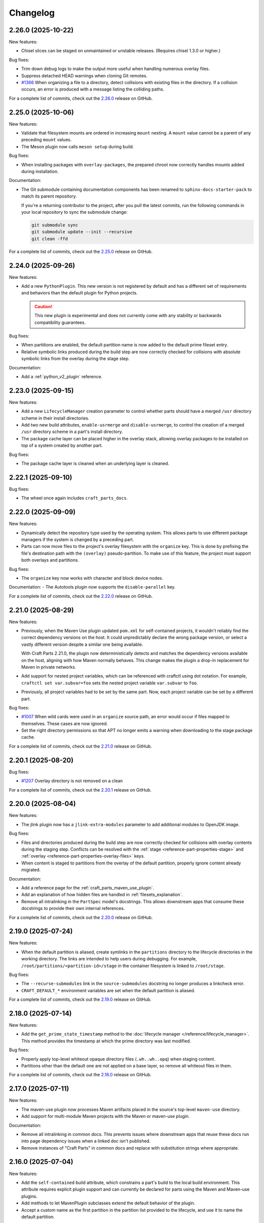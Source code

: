 Changelog
=========

.. changelog template:

  .. _release-X.Y.Z:

  X.Y.Z (YYYY-MM-DD)
  ------------------

  New features:

  Bug fixes:

  Documentation:

  For a complete list of commits, check out the `X.Y.Z`_ release on GitHub.


.. _release-2.26.0:

2.26.0 (2025-10-22)
-------------------

New features:

- Chisel slices can be staged on unmaintained or unstable releases. (Requires
  chisel 1.3.0 or higher.)

Bug fixes:

- Trim down debug logs to make the output more useful when handling numerous
  overlay files.
- Suppress detached HEAD warnings when cloning Git remotes.
- `#1366 <https://github.com/canonical/craft-parts/issues/1366>`_ When organizing a
  file to a directory, detect collisions with existing files in the directory. If a
  collision occurs, an error is produced with a message listing the colliding paths.

For a complete list of commits, check out the `2.26.0`_ release on GitHub.

.. _release-2.25.0:

2.25.0 (2025-10-06)
-------------------

New features:

- Validate that filesystem mounts are ordered in increasing ``mount`` nesting.
  A ``mount`` value cannot be a parent of any preceding ``mount`` values.

- The Meson plugin now calls ``meson setup`` during build.

Bug fixes:

- When installing packages with ``overlay-packages``, the prepared
  chroot now correctly handles mounts added during installation.

Documentation:

- The Git submodule containing documentation components has been renamed to
  ``sphinx-docs-starter-pack`` to match its parent repository.

  If you're a returning contributor to the project, after you pull the latest commits,
  run the following commands in your local repository to sync the submodule change:

  .. code-block::

      git submodule sync
      git submodule update --init --recursive
      git clean -ffd

For a complete list of commits, check out the `2.25.0`_ release on GitHub.


.. _release-2.24.0:

2.24.0 (2025-09-26)
-------------------

New features:

- Add a new ``PythonPlugin``. This new version is not registered by default and has
  a different set of requirements and behaviors than the default plugin for Python
  projects.

  .. caution::

     This new plugin is experimental and does not currently come with any stability or
     backwards compatibility guarantees.

Bug fixes:

- When partitions are enabled, the default partition name is now added to the
  default prime fileset entry.
- Relative symbolic links produced during the build step are now correctly checked for
  collisions with absolute symbolic links from the overlay during the stage step.

Documentation:

- Add a :ref:`python_v2_plugin` reference.


.. _release-2.23.0:

2.23.0 (2025-09-15)
-------------------

New features:

- Add a new ``LifecycleManager`` creation parameter to control whether parts should have
  a merged ``/usr`` directory scheme in their install directories.

- Add two new build attributes, ``enable-usrmerge`` and ``disable-usrmerge``, to control
  the creation of a merged ``/usr`` directory scheme in a part's install directory.
- The package cache layer can be placed higher in the overlay stack, allowing overlay
  packages to be installed on top of a system created by another part.

Bug fixes:

- The package cache layer is cleaned when an underlying layer is cleaned.

.. _release-2.22.1:

2.22.1 (2025-09-10)
-------------------

Bug fixes:

- The wheel once again includes ``craft_parts_docs``.

.. _release-2.22.0:

2.22.0 (2025-09-09)
-------------------

New features:

- Dynamically detect the repository type used by the operating system. This allows
  parts to use different package managers if the system is changed by a preceding part.

- Parts can now move files to the project's overlay filesystem with the ``organize``
  key. This is done by prefixing the file's destination path with the ``(overlay)``
  pseudo-partition. To make use of this feature, the project must support both overlays
  and partitions.

Bug fixes:

- The ``organize`` key now works with character and block device nodes.

Documentation:
- The Autotools plugin now supports the ``disable-parallel`` key.

For a complete list of commits, check out the `2.22.0`_ release on GitHub.

.. _release-2.21.0:

2.21.0 (2025-08-29)
-------------------

New features:

- Previously, when the Maven Use plugin updated ``pom.xml`` for self-contained projects,
  it wouldn't reliably find the correct dependency versions on the host. It could
  unpredictably declare the wrong package version, or select a vastly different version
  despite a similar one being available.

  With Craft Parts 2.21.0, the plugin now deterministically detects and matches the
  dependency versions available on the host, aligning with how Maven normally behaves.
  This change makes the plugin a drop-in replacement for Maven in private networks.

- Add support for nested project variables, which can be referenced with
  craftctl using dot notation. For example, ``craftctl set var.subvar=foo`` sets the
  nested project variable ``var.subvar`` to ``foo``.

- Previously, all project variables had to be set by the same part. Now, each project
  variable can be set by a different part.

Bug fixes:

- `#1007 <https://github.com/canonical/craft-parts/issues/1007>`_ When wild cards
  were used in an ``organize`` source path, an error would occur if files mapped to
  themselves. These cases are now ignored.
- Set the right directory permissions so that APT no longer emits a warning when
  downloading to the stage package cache.

For a complete list of commits, check out the `2.21.0`_ release on GitHub.

.. _release 2.20.1:

2.20.1 (2025-08-20)
-------------------

Bug fixes:

- `#1207 <https://github.com/canonical/craft-parts/issues/1207>`_ Overlay directory is
  not removed on a clean

For a complete list of commits, check out the `2.20.1`_ release on GitHub.

.. _release 2.20.0:

2.20.0 (2025-08-04)
-------------------

New features:

- The jlink plugin now has a ``jlink-extra-modules`` parameter to add additional
  modules to OpenJDK image.

Bug fixes:

- Files and directories produced during the build step are now correctly checked for
  collisions with overlay contents during the staging step. Conflicts can be resolved
  with the :ref:`stage <reference-part-properties-stage>` and
  :ref:`overlay <reference-part-properties-overlay-files>` keys.
- When content is staged to partitions from the overlay of the default partition,
  properly ignore content already migrated.

Documentation:

- Add a reference page for the :ref:`craft_parts_maven_use_plugin`.
- Add an explanation of how hidden files are handled in :ref:`filesets_explanation`.
- Remove all intralinking in the ``PartSpec`` model's docstrings. This allows
  downstream apps that consume these docstrings to provide their own internal
  references.

For a complete list of commits, check out the `2.20.0`_ release on GitHub.

.. _release-2.19.0:

2.19.0 (2025-07-24)
-------------------

New features:

- When the default partition is aliased, create symlinks in the ``partitions``
  directory to the lifecycle directories in the working directory. The links are
  intended to help users during debugging. For example,
  ``/root/partitions/<partition-id>/stage`` in the container filesystem is linked
  to ``/root/stage``.

Bug fixes:

- The ``--recurse-submodules`` link in the ``source-submodules`` docstring
  no longer produces a linkcheck error.
- ``CRAFT_DEFAULT_*`` environment variables are set when the default partition
  is aliased.

For a complete list of commits, check out the `2.19.0`_ release on GitHub.

.. _release-2.18.0:

2.18.0 (2025-07-14)
-------------------

New features:

- Add the ``get_prime_state_timestamp`` method to the
  :doc:`lifecycle manager </reference/lifecycle_manager>`. This method provides
  the timestamp at which the prime directory was last modified.

Bug fixes:

- Properly apply top-level whiteout opaque directory files (``.wh..wh..opq``) when
  staging content.
- Partitions other than the default one are not applied on a base layer, so remove
  all whiteout files in them.

For a complete list of commits, check out the `2.18.0`_ release on GitHub.

.. _release-2.17.0:

2.17.0 (2025-07-11)
-------------------

New features:

- The maven-use plugin now processes Maven artifacts placed in the source's top-level
  ``maven-use`` directory.
- Add support for multi-module Maven projects with the Maven or maven-use plugin.

Documentation:

- Remove all intralinking in common docs. This prevents issues where downstream apps
  that reuse these docs run into page dependency issues when a linked doc isn't
  published.
- Remove instances of "Craft Parts" in common docs and replace with substitution strings
  where appropriate.

.. _release-2.16.0:

2.16.0 (2025-07-04)
-------------------

New features:

- Add the ``self-contained`` build attribute, which constrains a part's build to the
  local build environment. This attribute requires explicit plugin support and can
  currently be declared for parts using the Maven and Maven-use plugins.
- Add methods to let MavenPlugin subclasses extend the default behavior of the plugin.
- Accept a custom name as the first partition in the partition list provided
  to the lifecycle, and use it to name the default partition.

Bug fixes:

- With the maven-use plugin in Craft Parts, fix versioning errors caused by native Maven
  plugins when the project indirectly depends on one.
- Don't expose :class:`~craft_parts.FilesystemMount` or its related classes and
  functions in the top-level module. It is unused outside of Craft Parts and adds
  ~150-200ms to the import time of downstream applications.

Documentation:

- Update the documentation on part properties using pydantic-kitbash.

For a complete list of commits, check out the `2.16.0`_ release on GitHub.

.. _release-2.15.0:

2.15.0 (2025-07-02)
-------------------

New features:

- Make the error message more detailed and traceable when the maven-use plugin
  encounters invalid XML in the software's ``pom.xml`` file.
- Add support for the ``parent`` tag on a ``pom.xml`` file with the maven-use
  plugin.

Bug fixes:

- With the maven-use plugin, don't raise errors if dependency versions aren't specified
  in the software's ``pom.xml`` file.
- With the maven-use plugin, don't create ``pom.xml`` files with duplicate
  ``<distributionManagement>`` tags.
- Fix content migration when using :class:`~craft_parts.FilesystemMount` during the
  prime step. Instead of relying on the content of the overlay, gather the list of
  files and directories from the stage directory and the state of the stage
  migration.

For a complete list of commits, check out the `2.15.0`_ release on GitHub.

Documentation:

- Document the updated and rewritten ``PartSpec`` model in the
  :ref:`reference-part-properties` reference.

.. _release-2.14.0:

2.14.0 (2025-06-20)
-------------------

New features:

- Use the default :class:`~craft_parts.FilesystemMount` to distribute content
  between partitions when migrating content from the overlay.
- Track migrated content per partition in the default state file via a new
  ``partitions_contents`` field in :class:`~craft_parts.MigrationState`.
- Support source types that list snaps as requirements.

Bug fixes:

- Rely on the migrated content tracked per partition in state files to properly
  clean shared areas (stage and prime directories) in partitions. Also make sure
  to account for content coming from the overlay.

Documentation:

- Update the contribution guidelines and move them to ``CONTRIBUTING.md``.

2.14.0 includes changes from the 2.10.1 release.

For a complete list of commits, check out the `2.14.0`_ release on GitHub.

.. _release-2.10.1:

2.10.1 (2025-06-18)
-------------------

Documentation:

- Document the fields in the ``PartSpec`` and ``Permissions`` models.

For a complete list of commits, check out the `2.10.1`_ release on GitHub.

.. _release-2.13.0:

2.13.0 (2025-06-18)
-------------------

New features:

- Add the maven-use plugin.

Documentation:

- Expand the :ref:`uv plugin reference <craft_parts_uv_plugin>`
  to include more details on how to install uv.

For a complete list of commits, check out the `2.13.0`_ release on GitHub.

.. _release-2.12.0:

2.12.0 (2025-06-06)
-------------------

New features:

- Add a :class:`~craft_parts.FilesystemMount` model and a ``filesystem_mounts``
  parameter to the :doc:`/reference/lifecycle_manager`. A future release will use
  filesystem mounts to distribute content between partitions when migrating from the
  overlay step.

For a complete list of commits, check out the `2.12.0`_ release on GitHub.

.. _release-2.11.0:

2.11.0 (2025-06-04)
-------------------

New features:

- Add the :ref:`craft_parts_dotnet_v2_plugin`.
- The :ref:`craft_parts_go_use_plugin` uses the ``backstage`` directory.

Documentation:

- Move :ref:`how-to-use-parts` out of the common directory.

For a complete list of commits, check out the `2.11.0`_ release on GitHub.

.. _release-2.10.0:

2.10.0 (2025-05-06)
-------------------

Documentation:

- Revise the :doc:`craftctl how-to guide
  </common/craft-parts/how-to/customise-the-build-with-craftctl>` to better reflect how
  it can be used to override parts in apps.

For a complete list of commits, check out the `2.10.0`_ release on GitHub.

.. _release-2.4.4:

2.4.4 (2025-05-01)
------------------

Bug fixes:

- Fix the uv plugin breaking with uv 0.7

For a complete list of commits, check out the `2.4.4`_ release on GitHub.

.. _release-2.9.1:

2.9.1 (2025-05-01)
------------------

Bug fixes:

- Update the uv plugin to work with uv 0.7.0 and up.

For a complete list of commits, check out the `2.9.1`_ release on GitHub.

.. _release-2.9.0:

2.9.0 (2025-04-28)
------------------

New features:

- Add a :ref:`Gradle plugin <craft_parts_gradle_plugin>`.
- Add ``backstage`` and ``part/export`` directories for plugin use.

Documentation:

- Fix an issue where the documentation was hosting pages at URLs that contained the
  ``.html`` extension. This regression was causing links to the site to break.

For a complete list of commits, check out the `2.9.0`_ release on GitHub.

.. _release-2.8.0:

2.8.0 (2025-04-10)
-------------------

New features:

- With the new ``maven-use-wrapper`` key in the Maven plugin, you can enable
  your project's ``mvnw`` wrapper script.
- Add a :ref:`cargo-use plugin<craft_parts_cargo_use_plugin>` that creates
  a local Cargo registry for :ref:`rust plugin<craft_parts_rust_plugin>`.


.. _release-2.7.0:

2.7.0 (2025-03-18)
------------------

New features:

- Previously, ``source-commit`` could only accept full length (40 character)
  hashes. Now, ``source-commit`` can accept short hashes.
- Allow usage of the overlay and partitions features simultaneously.

Bug fixes:

- Fix the default behavior of the :ref:`jlink plugin <craft_parts_jlink_plugin>`
  only finding JAR files in the top-level directory. It now searches all
  subdirectories too.

.. note::

    2.7.0 includes changes from the 2.4.3 release.

.. _release-2.4.3:

2.4.3 (2025-03-11)
------------------

Bug fixes:

- Address race condition when collecting subprocess output.
- Update jinja2 dependency to address CVE-2025-27516

For a complete list of commits, check out the `2.4.3`_ release on GitHub.

.. _release-2.4.2:

2.4.2 (2025-03-04)
------------------

Bug fixes:

- Allow for a non-specific system Python interpreter when using the
  :ref:`uv plugin<craft_parts_uv_plugin>`.

For a complete list of commits, check out the `2.4.2`_ release on GitHub.

.. _release-2.6.2:

2.6.2 (2025-02-20)
------------------

Bug fixes:

- Fix handling and propagation of Python plugin error messages.

.. _release-2.6.1:

2.6.1 (2025-02-12)
------------------

Bug fixes:

- Fix CPATH variable scope in the :ref:`jlink plugin<craft_parts_jlink_plugin>`.
- Fix Jdeps parameter ordering in the
  :ref:`jlink plugin<craft_parts_jlink_plugin>`.

.. _release-2.3.1:

2.3.1 (2025-02-07)
------------------

Bug fixes:

- Allow for a non-specific system Python interpreter when using the
  :ref:`uv plugin<craft_parts_uv_plugin>`.

For a complete list of commits, check out the `2.3.1`_ release on GitHub.

.. _release-2.6.0:

2.6.0 (2025-02-06)
------------------

New features:

- Partition names can include slashes.

Bug fixes:

- Allow for a non-specific system Python interpreter when using the
  :ref:`uv plugin<craft_parts_uv_plugin>`.

.. _release-2.5.0:

2.5.0 (2025-01-30)
------------------

New features:

- Add the :ref:`jlink plugin<craft_parts_jlink_plugin>` for setting up
  Java runtime.

.. _release-2.4.1:

2.4.1 (2025-01-24)
------------------

Bug fixes:

- Preserve the ``pcfiledir`` tag in ``pkgconfig`` files.

Documentation:

- Reorganise and improve the :ref:`craft_parts_step_execution_environment`
  reference, including example values and documentation of additional
  environment variables.

.. _release-2.4.0:

2.4.0 (2025-01-23)
------------------

New features:

- Add new PartSpec property ``source-channel``.

Bug fixes:

- Correctly handle ``source-subdir`` values on the ``go-use`` plugin.

Documentation:

- Add missing links to GitHub releases.

For a complete list of commits, check out the `2.4.0`_ release on GitHub.

.. _release-2.3.0:

2.3.0 (2025-01-20)
------------------

New features:

- Change craftctl communication mechanism to unix sockets to consolidate
  the ctl server and output stream processing selector loops.
- Get the error output from step scriptlet execution and surface it when
  raising ScriptletRunError.

Bug fixes:

- Make sure the :ref:`uv plugin<craft_parts_uv_plugin>` is re-entrant on
  source changes.

Documentation:

- Correct the Maven plugin docstring to refer to Maven from Go.

For a complete list of commits, check out the `2.3.0`_ release on GitHub.

.. _release-2.2.2:

2.2.2 (2025-01-13)
------------------

Documentation:

- Add a cross-reference target for Poetry external links.

For a complete list of commits, check out the `2.2.2`_ release on GitHub.

.. _release-2.2.1:

2.2.1 (2024-12-19)
------------------

Bug fixes:

- Fix how extras and groups are parsed for the
  :ref:`uv plugin<craft_parts_uv_plugin>`.

For a complete list of commits, check out the `2.2.1`_ release on GitHub.

.. _release-2.2.0:

2.2.0 (2024-12-16)
------------------

New features:

- Add a :ref:`uv plugin<craft_parts_uv_plugin>` for projects that use the `uv
  <https://docs.astral.sh/uv/>`_ build system.
- Add a :ref:`Go Use plugin<craft_parts_go_use_plugin>` for setting up a
  `workspace <https://go.dev/ref/mod#workspaces>`_ for Go modules.
- Add new ``poetry-export-extra-args`` and ``poetry-pip-extra-args`` keys
  to the :ref:`poetry plugin<craft_parts_poetry_plugin>`.
- Add an API for :ref:`registering custom source types
  <how_to_add_a_source_handler>`.
- Prefer ``craft.git`` as the binary to handle git sources, in environments
  where it's available.
- Set ``JAVA_HOME`` environment variable in Java-based plugins. The plugin will
  try to detect the latest available JDK.
- Add a ``part_has_slices`` function to determine if a part has slices in its
  ``stage-packages`` key.
- Add a ``part_has_chisel_as_build_snap`` function to determine if a part
  lists ``chisel`` as a ``build-snap``.
- Add ``chisel`` as a ``build-snap`` if any part has slices and ``chisel``
  isn't already listed as a ``build-snap``.
- Split stdout and stderr from ``subprocess`` calls for better presentation of
  build errors.

Bug fixes:

- Remove redundant ``Captured standard error:`` text from plugin build errors.
- Fix dependency validation for the ``rust`` plugin when a ``rust-deps`` part
  exists.

Documentation:

- Add labels to the :ref:`ant plugin<craft_parts_ant_plugin>` and
  :ref:`maven plugin<craft_parts_maven_plugin>` reference pages.
- Add a link to common part properties from the :ref:`npm
  plugin<craft_parts_npm_plugin>` reference page.

For a complete list of commits, check out the `2.2.0`_ release on GitHub.

.. _release-2.1.4:

2.1.4 (2024-12-04)
------------------

Bug fixes:

- Fix a regression where trying to use the poetry plugin without poetry
  installed on the system would give an error.

For a complete list of commits, check out the `2.1.4`_ release on GitHub.

.. _release-2.1.3:

2.1.3 (2024-11-20)
------------------

Bug fixes:

- Fix an issue where the ``poetry`` plugin would still try to install poetry
  from the package repositories when ``poetry-deps`` was declared as a
  dependency

Documentation:

- Add some missing references in the
  :doc:`Poetry plugin</common/craft-parts/reference/plugins/poetry_plugin>` and
  :doc:`Python plugin</common/craft-parts/reference/plugins/python_plugin>` pages.
- Fix a broken link in the :doc:`Tutorial examples</tutorials/examples>`.

For a complete list of commits, check out the `2.1.3`_ release on GitHub.

.. _release-2.1.2:

2.1.2 (2024-10-04)
------------------

- Replace the dependency on requests-unixsocket with requests-unixsocket2

Bug Fixes:

- Fixed an issue where the ``python`` plugin would fail to build if the part
  had no Python scripts.

Documentation:

- Update the :doc:`Rust
  plugin</common/craft-parts/reference/plugins/rust_plugin>` doc with recent
  changes to the Rust toolchain.

For a complete list of commits, check out the `2.1.2`_ release on GitHub.

.. _release-1.25.3:

1.25.3 (2024-09-27)
-------------------

- Replace requests-unixsocket with requests-unixsocket2
- Bump minimum Python version to 3.8 (required for requests-unixsocket2)

For a complete list of commits, check out the `1.25.3`_ release on GitHub.

.. _release-2.1.1:

2.1.1 (2024-09-13)
------------------

- This release brings the bug fix from ``1.33.1`` into the ``2.1.x`` series.

For a complete list of commits, check out the `2.1.1`_ release on GitHub.

.. _release-1.33.1:

1.33.1 (2024-09-13)
-------------------

- Fix NPM plugin to be stateless, allowing lifecycle steps to be
  executed in separate runs.

For a complete list of commits, check out the `1.33.1`_ release on GitHub.

.. _release-2.1.0:

2.1.0 (2024-09-09)
------------------

New features:

- Add a :doc:`Poetry plugin</common/craft-parts/reference/plugins/poetry_plugin>`
  for Python projects that use the `Poetry`_ build system.
- Add a new error message when getting a directory for a non-existent partition.

Bug fixes:

- Fix a regression where numeric part properties could not be parsed.
- Fix a bug where stage-packages tracking would fail when files were organized
  into a non-default partition.

For a complete list of commits, check out the `2.1.0`_ release on GitHub.

.. _release-2.0.0:

2.0.0 (2024-08-08)
------------------

Breaking changes:

- Set minimum Python version to 3.10
- Plugin models are restructured
- Migrate to Pydantic 2
- API uses Debian architecture names rather than Python platform names

New features:

- Plugin models can use Pydantic JSON schema export
- Partition names can include hyphens

Bug fixes:

- Xattrs raise FileNotFoundError when appropriate
- Partition names are more strictly checked.

For a complete list of commits, check out the `2.0.0`_ release on GitHub.

.. _release-1.34.0:

1.34.0 (2024-08-01)
-------------------
- Allow numbers in partitions, partition namespaces, and namespaced partitions.
- Add documentation for chisel and the overlay step
- Improve README onboarding

.. _release-1.33.0:

1.33.0 (2024-07-02)
-------------------

- Add doc slugs for errors during build, linking to plugin docs
- Add docs for partitions

.. _release-1.32.0:

1.32.0 (2024-06-24)
-------------------

- Add support for 7z sources
- Add reference documentation for the qmake plugin
- Improve logging output when fetching packages
- Improve errors for when sources cannot be fetched
- Fix a behavior where apt packages would be fetched when the user was
  not a superuser
- Fix list of ignored packages in core24 bases when fetching stage-packages

.. _release-1.31.0:

1.31.0 (2024-05-16)
-------------------

- Refactor npm plugin
  - npm-node-version option now accepts a NVM-style version identifier
  - Move Node.js download to pull commands
  - Verify SHA256 checksums after node.js download
  - Use new-style npm-install commands if npm version is newer than 8.x
  - Set NODE_ENV to production by default
- New and improved documentation
  - Add go plugin reference
  - Add nil plugin reference
  - Add make plugin reference
  - Add autotools plugin reference
  - Add cmake plugin reference
  - Add scons plugin reference
  - Add ant plugin reference
  - Add dotnet plugin reference
  - Add meson plugin reference
  - Documentation fixes

.. _release-1.30.1:

1.30.1 (2024-06-21)
-------------------

- Fix list of ignored packages in core24 bases when fetching stage-packages

.. _release-1.30.0:

1.30.0 (2024-05-16)
-------------------

- Add support for armv8l
- Add support for unregistering plugins

.. _release-1.29.0:

1.29.0 (2024-03-20)
-------------------

- Add maven plugin documentation
- Add documentation linters
- Rework bundling of shared docs

.. _release-1.28.1:

1.28.1 (2024-03-19)
-------------------

- Fix organize directories

.. _release-1.28.0:

1.28.0 (2024-03-13)
-------------------

- Add namespaced partitions support

.. _release-1.27.0:

1.27.0 (2024-03-07)
-------------------

- Add base layer data to ProjectInfo
- Add qmake plugin
- Add proxy support to ant plugin
- Use rustup snap in the Rust plugin
- Update documentation

.. _release-1.26.2:

1.26.2 (2024-02-07)
-------------------

- Fix default setting in aliased part fields
- Fix proxy setting in ant plugin

.. _release-1.26.1:

1.26.1 (2023-12-13)
-------------------

- Fix chisel slice normalization
- Address sphinx warnings

.. _release-1.26.0:

1.26.0 (2023-11-21)
-------------------

- Documentation updates
- Build system, requirements and CI updates
- Misc unit test fixes and updates

.. _release-1.25.2:

1.25.2 (2023-10-24)
-------------------

- Fix compiler plugin priming in Rust plugin
- Fix redundant channel override in Rust plugin
- Fix validation of part dependency names
- Fix expansion of environment variables

.. _release-1.25.1:

1.25.1 (2023-09-12)
-------------------

- Remove direct dependency to python-apt tarball

.. _release-1.25.0:

1.25.0 (2023-09-08)
-------------------

- Add rustup support to the Rust plugin
- Add the ability to specify ``no-default-features`` for the Rust plugin
- Add the ability to install virtual workspace crates for the Rust plugin
- Add the option to enable LTO for the Rust plugin

.. _release-1.24.1:

1.24.1 (2023-08-25)
-------------------

- Don't write log information in overlays (workaround for `craft-cli
  issue #172`_)

.. _release-1.24.0:

1.24.0 (2023-08-24)
-------------------

- Add support to partitions
- Add lifecycle prologue log messages
- Add build-on/for architecture environment variables
- Add bootstrap parameters to autotools plugin
- Documentation updates

.. _release-1.23.1:

1.23.1 (2023-08-15)
-------------------

- Only load project variables in adopting part

.. _release-1.23.0:

1.23.0 (2023-07-06)
-------------------

- Improve interpreter version detection in the Python plugin
- Fix and improve documentation
- Pin Pydantic to version 1.x

.. _release-1.22.0:

1.22.0 (2023-06-25)
-------------------

- Add helper to query overlay use
- Improve architecture mapping
- Forward unmatched snap source parameters
- Build system updates
- Documentation updates

.. _release-1.21.1:

1.21.1 (2023-06-09)
-------------------

- Revert subdir changes in pull and build steps

.. _release-1.21.0:

1.21.0 (2023-05-20)
-------------------

- Add callback to explicitly list base packages
- Add callback to configure overlay package layer

.. _release-1.20.0:

1.20.0 (2023-05-15)
-------------------

- Add initial support for dnf-based distros
- Add support for pyproject.toml projects in Python plugin
- Improve interpreter detection in Python plugin
- Fix subdir in pull and build steps
- Tox and packaging updates
- Documentation updates

.. _release-1.19.8:

1.19.8 (2024-09-24)
-------------------

- Replace requests-unixsocket with requests-unixsocket2
- Bump minimum Python version to 3.8 (required for requests-unixsocket2)

.. _release-1.19.7:

1.19.7 (2023-08-09)
-------------------

- Only load project variables in adopting part

.. _release-1.19.6:

1.19.6 (2023-06-09)
-------------------

- Revert subdir changes in pull and build steps

.. _release-1.19.5:

1.19.5 (2023-05-23)
-------------------

- Revert pyproject.toml change (breaks semantic versioning)

.. _release-1.19.4:

1.19.4 (2023-05-19)
-------------------

- Backport support for pyproject.toml projects from 1.20.0
- Backport pull and build steps subdir from 1.20.0

.. _release-1.19.3:

1.19.3 (2023-04-30)
-------------------

- Fix plugin properties state in planning phase

.. _release-1.19.2:

1.19.2 (2023-04-24)
-------------------

- Fix ignored files exclusion in local source

.. _release-1.19.1:

1.19.1 (2023-04-18)
-------------------

- Allow git+ssh in git source type
- Loosen pydantic dependency

.. _release-1.19.0:

1.19.0 (2023-03-20)
-------------------

- Initial support for offline plugins
- Initial support for yum and CentOS
- Introduce feature selection, make overlay support optional
- Check if plugin-specific properties are dirty when computing
  lifecycle actions
- Add source handler for rpm packages
- Ignore unreadable files in /etc/apt
- Documentation updates
- OsRelease code cleanup

.. _release-1.18.4:

1.18.4 (2023-03-09)
-------------------

- Make chroot /dev mount private

.. _release-1.18.3:

1.18.3 (2023-02-27)
-------------------

- Fix pip path in Python plugin

.. _release-1.18.2:

1.18.2 (2023-02-24)
-------------------

- Refactor Python plugin for subclassing

.. _release-1.18.1:

1.18.1 (2023-02-10)
-------------------

- Fix ignore patterns in local sources

.. _release-1.18.0:

1.18.0 (2023-01-19)
-------------------

- Add SCons plugin
- Add Ant plugin
- Add Maven plugin
- Fix lifecycle work directory cleaning
- Make stage package tracking optional
- Improve chisel error handling
- Improve missing local source error message
- Documentation fixes and updates

.. _release-1.17.1:

1.17.1 (2022-11-23)
-------------------

- Allow plus symbol in git url scheme

.. _release-1.17.0:

1.17.0 (2022-11-14)
-------------------

- Fix go plugin mod download in jammy
- Remove hardcoded ubuntu version in chisel call
- Add plain file source handler
- Pass build attributes and state to post-step callback

.. _release-1.16.0:

1.16.0 (2022-10-20)
-------------------

- Add file permission setting
- Take permissions into account when checking file collisions
- Only refresh overlay packages if necessary
- Generate separate environment setup file
- Make changed file list available to plugins

.. _release-1.15.1:

1.15.1 (2022-10-14)
-------------------

- Fix device nodes in overlay base image

.. _release-1.15.0:

1.15.0 (2022-10-11)
-------------------

- Add support to chisel slices
- Add ``go-generate`` key to the go plugin

.. _release-1.14.2:

1.14.2 (2022-09-22)
-------------------

- Fix pypi release package

.. _release-1.14.1:

1.14.1 (2022-09-21)
-------------------

- Fix stage/prime filter combination

.. _release-1.14.0:

1.14.0 (2022-09-09)
-------------------

- Add API call to validate parts

.. _release-1.13.0:

1.13.0 (2022-09-05)
-------------------

- Add go generate support to go plugin
- Add support for deb sources
- Add source download request timeout
- Remove unnecessary overlay whiteout files

.. _release-1.12.1:

1.12.1 (2022-08-19)
-------------------

- Revert changes to install prefix in cmake plugin to prevent
  stable base incompatibilities

.. _release-1.12.0:

1.12.0 (2022-08-12)
-------------------

- Set install prefix in the cmake plugin
- Fix prefix path in the cmake plugin

.. _release-1.11.0:

1.11.0 (2022-08-12)
-------------------

- Add API call to list registered plugins

.. _release-1.10.2:

1.10.2 (2022-08-03)
-------------------

- Fix git source format error when cloning using depth
- Use host architecture when installing stage packages

.. _release-1.10.1:

1.10.1 (2022-07-29)
-------------------

- Change staged snap pkgconfig prefix normalization to be predictable
  regardless of the path used for destructive mode packing

.. _release-1.10.0:

1.10.0 (2022-07-28)
-------------------

- Add plugin class method to check for out of source builds
- Normalize file copy functions signatures
- Fix pkgconfig prefix in staged snaps

.. _release-1.9.0:

1.9.0 (2022-07-14)
------------------

- Prevent wildcard symbol conflict in stage and prime filters
- Apt installer changed to collect installed package versions after the
  installation

.. _release-1.8.1:

1.8.1 (2022-07-05)
------------------

- Fix execution of empty scriptlets
- List primed stage packages only if deb stage packages are defined

.. _release-1.8.0:

1.8.0 (2022-06-30)
------------------

- Add list of primed stage packages to prime state
- Add lifecycle manager methods to obtain pull state assets and the list
  of primed stage packages

.. _release-1.7.2:

1.7.2 (2022-06-14)
------------------

- Fix git repository updates
- Fix stage packages removal on build update

.. _release-1.7.1:

1.7.1 (2022-05-21)
------------------

- Fix stdout leak during snap package installation
- Fix plugin validation dependencies

.. _release-1.7.0:

1.7.0 (2022-05-20)
------------------

- Add support for application-defined environment variables
- Add package filter for core22
- Refresh packages list before installing packages
- Expand global variables in parts definition
- Adjust prologue/epilogue callback parameters
- Make plugin options available in plugin environment validator
- Fix readthedocs documentation generation

.. _release-1.6.1:

1.6.1 (2022-05-02)
------------------

- Fix stage package symlink normalization

.. _release-1.6.0:

1.6.0 (2022-04-29)
------------------

- Add zip source handler
- Clean up source provisioning
- Fix project variable setting for skipped parts

.. _release-1.5.1:

1.5.1 (2022-04-25)
------------------

- Fix extra build snaps installation

.. _release-1.5.0:

1.5.0 (2022-04-25)
------------------

- Add rust plugin
- Add npm plugin
- Add project name argument to LifecycleManager and set ``CRAFT_PROJECT_NAME``
- Export symbols needed by application-defined plugins
- Refactor plugin environment validation

.. _release-1.4.2:

1.4.2 (2022-04-01)
------------------

- Fix craftctl error handling
- Fix long recursions in dirty step verification

.. _release-1.4.1:

1.4.1 (2022-03-30)
------------------

- Fix project variable adoption scope

.. _release-1.4.0:

1.4.0 (2022-03-24)
------------------

- Add cmake plugin
- Mount overlays using fuse-overlayfs
- Send execution output to user-specified streams
- Update craftctl commands
- Update step execution environment variables

.. _release-1.3.0:

1.3.0 (2022-03-05)
------------------

- Add meson plugin
- Adjustments in git source tests

.. _release-1.2.0:

1.2.0 (2022-03-01)
------------------

- Make git submodules fetching configurable
- Fix source type specification
- Fix testing in Python 3.10
- Address issues found by linters

.. _release-1.1.2:

1.1.2 (2022-02-07)
------------------

- Do not refresh already installed snaps
- Fix URL in setup.py
- Fix pydantic validation error handling
- Unpin pydantic and pydantic-yaml dependency versions
- Unpin pylint dependency version
- Remove unused requirements files

.. _release-1.1.1:

1.1.1 (2022-01-05)
------------------

- Pin pydantic and pydantic-yaml dependency versions

.. _release-1.1.0:

1.1.0 (2021-12-08)
------------------

- Add support to overlay step
- Use bash as step scriptlet interpreter
- Add plugin environment validation
- Add go plugin
- Add dotnet plugin

.. _release-1.0.4:

1.0.4 (2021-11-10)
------------------

- Declare additional public API names
- Add git source handler

.. _release-1.0.3:

1.0.3 (2021-10-19)
------------------

- Properly declare public API names
- Allow non-snap applications running on non-apt systems to invoke parts
  processing on build providers
- Use Bash as script interpreter instead of /bin/sh to stay compatible
  with Snapcraft V2 plugins

.. _release-1.0.2:

1.0.2 (2021-09-16)
------------------

- Fix local source updates causing removal of build artifacts and new
  files created in ``override-pull``

.. _release-1.0.1:

1.0.1 (2021-09-13)
------------------

- Fix plugin properties test
- Use local copy of mutable source handler ignore patterns
- Use host state for apt cache and remove stage package refresh
- Add information to parts error in CLI tool
- Change CLI tool ``--debug`` option to ``--trace`` to be consistent
  with craft tools


.. _release-1.0.0:

1.0.0 (2021-08-05)
------------------

- Initial release


.. _craft-cli issue #172: https://github.com/canonical/craft-cli/issues/172
.. _Poetry: https://python-poetry.org

.. _2.26.0: https://github.com/canonical/craft-parts/releases/tag/2.26.0
.. _2.25.0: https://github.com/canonical/craft-parts/releases/tag/2.25.0
.. _2.24.0: https://github.com/canonical/craft-parts/releases/tag/2.24.0
.. _2.23.0: https://github.com/canonical/craft-parts/releases/tag/2.23.0
.. _2.22.1: https://github.com/canonical/craft-parts/releases/tag/2.22.1
.. _2.22.0: https://github.com/canonical/craft-parts/releases/tag/2.22.0
.. _2.21.0: https://github.com/canonical/craft-parts/releases/tag/2.21.0
.. _2.20.1: https://github.com/canonical/craft-parts/releases/tag/2.20.1
.. _2.20.0: https://github.com/canonical/craft-parts/releases/tag/2.20.0
.. _2.19.0: https://github.com/canonical/craft-parts/releases/tag/2.19.0
.. _2.18.0: https://github.com/canonical/craft-parts/releases/tag/2.18.0
.. _2.17.0: https://github.com/canonical/craft-parts/releases/tag/2.17.0
.. _2.16.0: https://github.com/canonical/craft-parts/releases/tag/2.16.0
.. _2.15.0: https://github.com/canonical/craft-parts/releases/tag/2.15.0
.. _2.14.0: https://github.com/canonical/craft-parts/releases/tag/2.14.0
.. _2.13.0: https://github.com/canonical/craft-parts/releases/tag/2.13.0
.. _2.12.0: https://github.com/canonical/craft-parts/releases/tag/2.12.0
.. _2.11.0: https://github.com/canonical/craft-parts/releases/tag/2.11.0
.. _2.10.1: https://github.com/canonical/craft-parts/releases/tag/2.10.1
.. _2.10.0: https://github.com/canonical/craft-parts/releases/tag/2.10.0
.. _2.9.1: https://github.com/canonical/craft-parts/releases/tag/2.9.1
.. _2.9.0: https://github.com/canonical/craft-parts/releases/tag/2.9.0
.. _2.4.4: https://github.com/canonical/craft-parts/releases/tag/2.4.4
.. _2.4.3: https://github.com/canonical/craft-parts/releases/tag/2.4.3
.. _2.4.2: https://github.com/canonical/craft-parts/releases/tag/2.4.2
.. _2.4.0: https://github.com/canonical/craft-parts/releases/tag/2.4.0
.. _2.3.1: https://github.com/canonical/craft-parts/releases/tag/2.3.1
.. _2.3.0: https://github.com/canonical/craft-parts/releases/tag/2.3.0
.. _2.2.2: https://github.com/canonical/craft-parts/releases/tag/2.2.2
.. _2.2.1: https://github.com/canonical/craft-parts/releases/tag/2.2.1
.. _2.2.0: https://github.com/canonical/craft-parts/releases/tag/2.2.0
.. _2.1.4: https://github.com/canonical/craft-parts/releases/tag/2.1.4
.. _2.1.3: https://github.com/canonical/craft-parts/releases/tag/2.1.3
.. _2.1.2: https://github.com/canonical/craft-parts/releases/tag/2.1.2
.. _2.1.1: https://github.com/canonical/craft-parts/releases/tag/2.1.1
.. _1.25.3: https://github.com/canonical/craft-parts/releases/tag/1.25.3
.. _1.33.1: https://github.com/canonical/craft-parts/releases/tag/1.33.1
.. _2.1.0: https://github.com/canonical/craft-parts/releases/tag/2.1.0
.. _2.0.0: https://github.com/canonical/craft-parts/releases/tag/2.0.0
